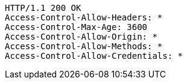 [source,http,options="nowrap"]
----
HTTP/1.1 200 OK
Access-Control-Allow-Headers: *
Access-Control-Max-Age: 3600
Access-Control-Allow-Origin: *
Access-Control-Allow-Methods: *
Access-Control-Allow-Credentials: *

----